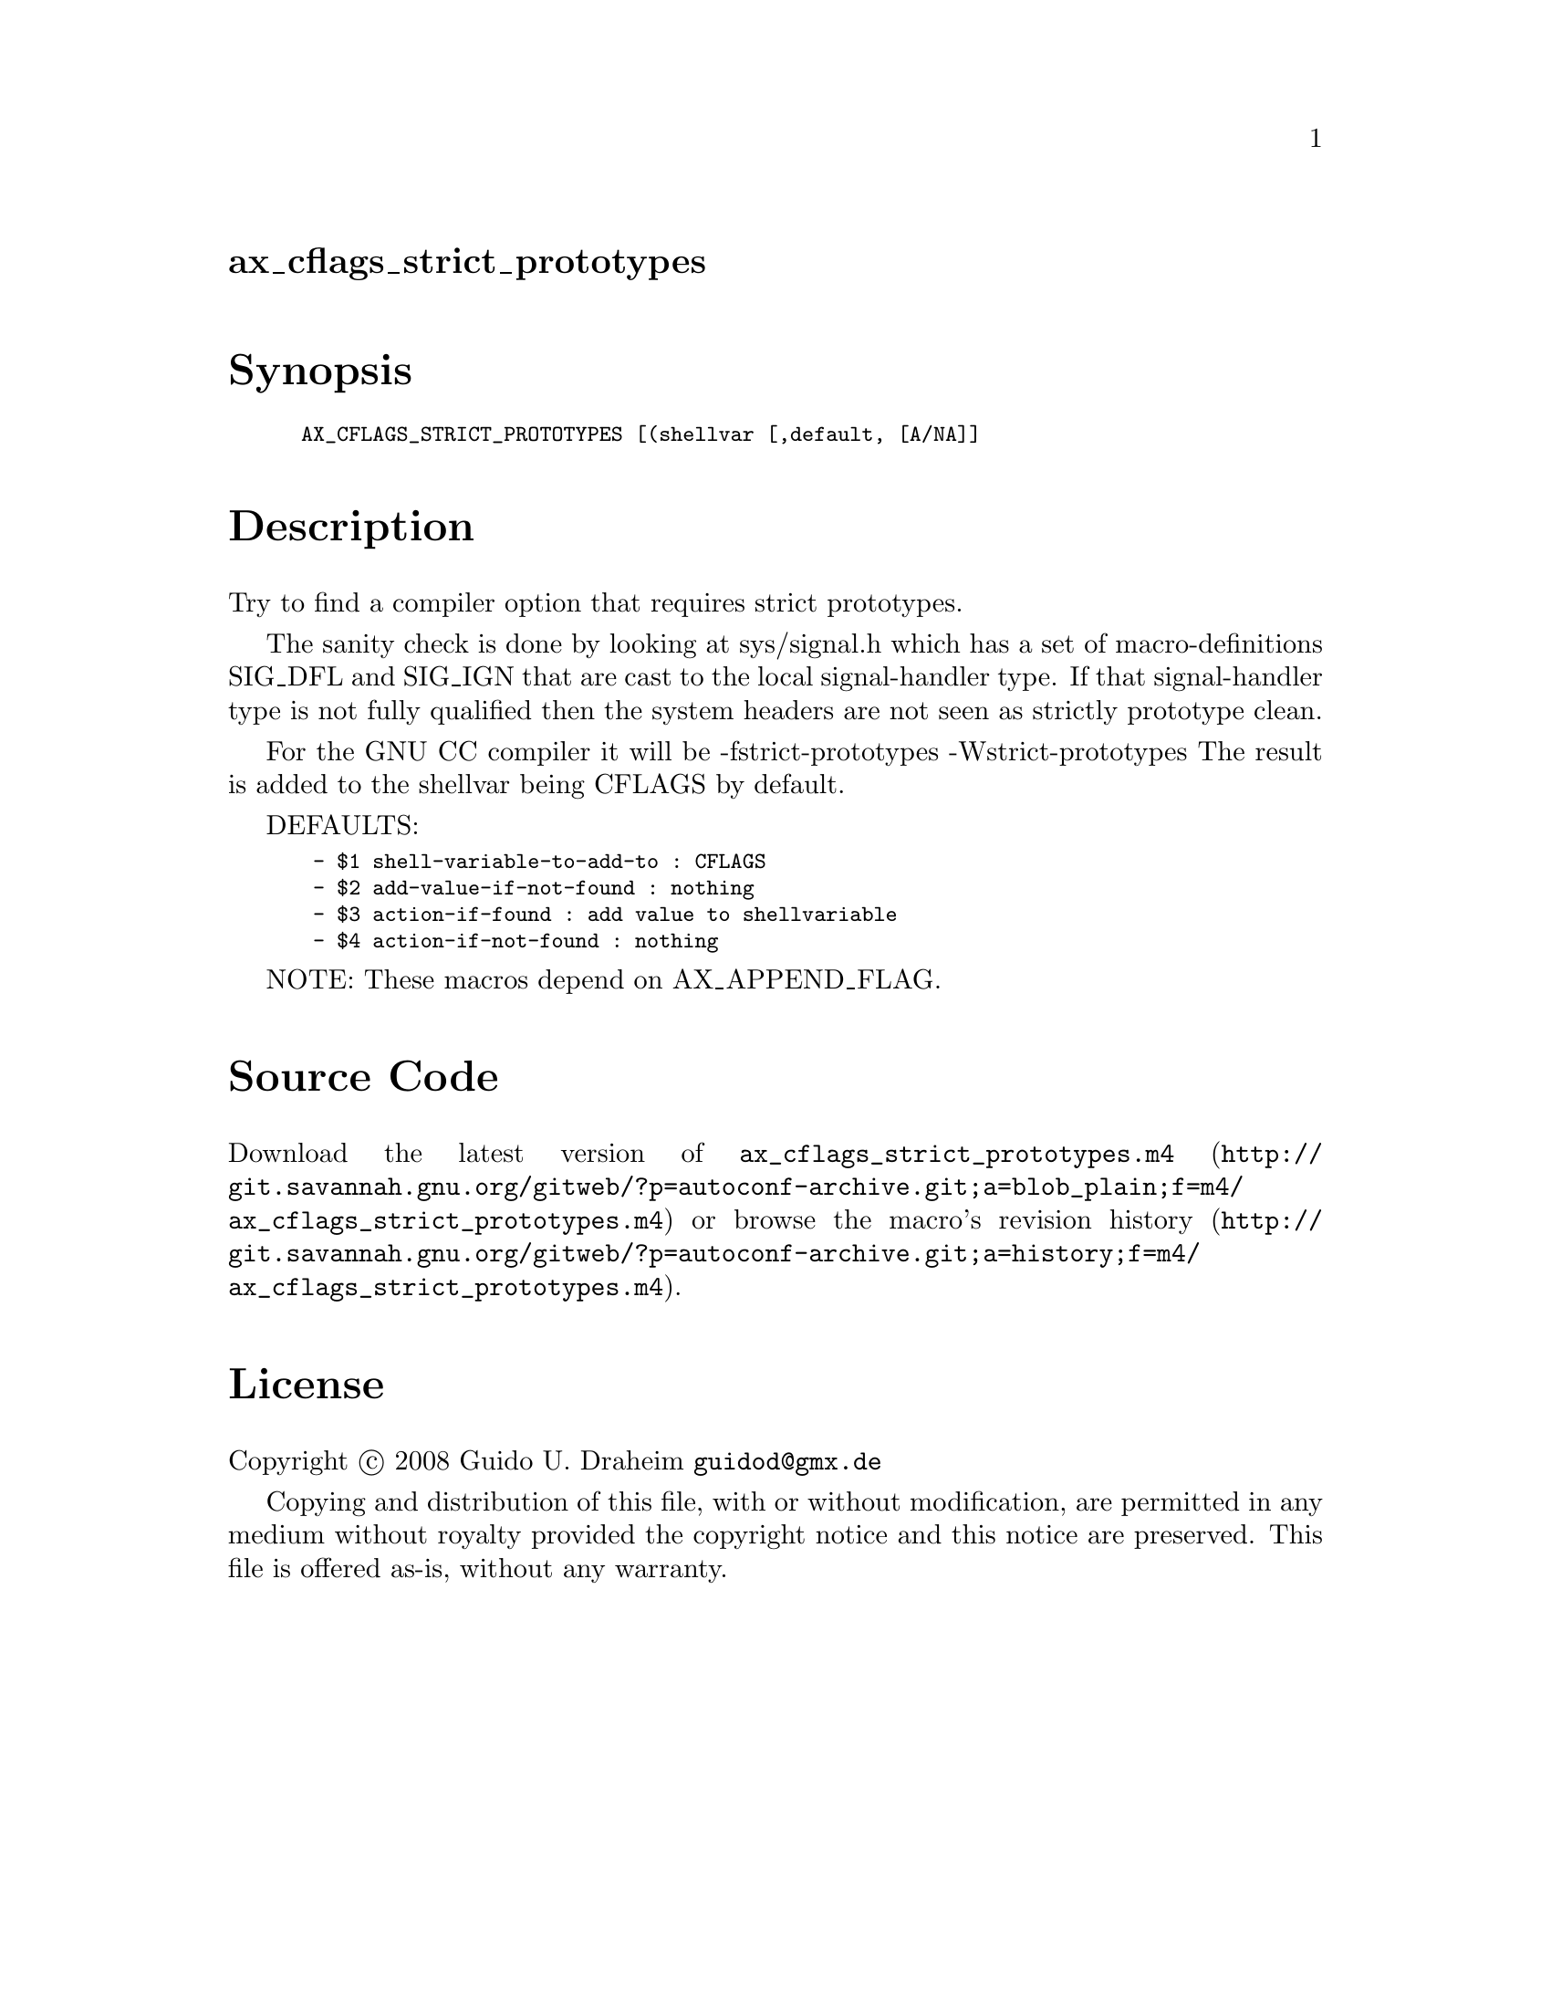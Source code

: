 @node ax_cflags_strict_prototypes
@unnumberedsec ax_cflags_strict_prototypes

@majorheading Synopsis

@smallexample
AX_CFLAGS_STRICT_PROTOTYPES [(shellvar [,default, [A/NA]]
@end smallexample

@majorheading Description

Try to find a compiler option that requires strict prototypes.

The sanity check is done by looking at sys/signal.h which has a set of
macro-definitions SIG_DFL and SIG_IGN that are cast to the local
signal-handler type. If that signal-handler type is not fully qualified
then the system headers are not seen as strictly prototype clean.

For the GNU CC compiler it will be -fstrict-prototypes
-Wstrict-prototypes The result is added to the shellvar being CFLAGS by
default.

DEFAULTS:

@smallexample
 - $1 shell-variable-to-add-to : CFLAGS
 - $2 add-value-if-not-found : nothing
 - $3 action-if-found : add value to shellvariable
 - $4 action-if-not-found : nothing
@end smallexample

NOTE: These macros depend on AX_APPEND_FLAG.

@majorheading Source Code

Download the
@uref{http://git.savannah.gnu.org/gitweb/?p=autoconf-archive.git;a=blob_plain;f=m4/ax_cflags_strict_prototypes.m4,latest
version of @file{ax_cflags_strict_prototypes.m4}} or browse
@uref{http://git.savannah.gnu.org/gitweb/?p=autoconf-archive.git;a=history;f=m4/ax_cflags_strict_prototypes.m4,the
macro's revision history}.

@majorheading License

@w{Copyright @copyright{} 2008 Guido U. Draheim @email{guidod@@gmx.de}}

Copying and distribution of this file, with or without modification, are
permitted in any medium without royalty provided the copyright notice
and this notice are preserved.  This file is offered as-is, without any
warranty.
